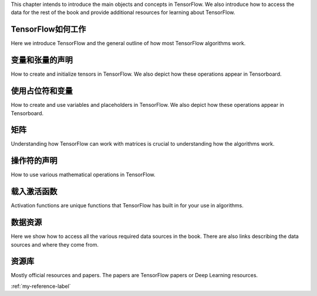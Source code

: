 This chapter intends to introduce the main objects and concepts in TensorFlow.  We also 
introduce how to access the data for the rest of the book and provide additional resources
for learning about TensorFlow.  

.. _my-reference-label:

TensorFlow如何工作
=================

Here we introduce TensorFlow and the general outline of how most TensorFlow algorithms work.
 
变量和张量的声明
===============

How to create and initialize tensors in TensorFlow.  We also depict how these operations appear in Tensorboard.

使用占位符和变量
===============

How to create and use variables and placeholders in TensorFlow.  We also depict how these operations appear in Tensorboard.



矩阵
======

Understanding how TensorFlow can work with matrices is crucial to understanding how the algorithms work.

操作符的声明
===========

How to use various mathematical operations in TensorFlow.

载入激活函数
==========

Activation functions are unique functions that TensorFlow has built in for your use in algorithms.

数据资源
=========

Here we show how to access all the various required data sources in the book. There are also links describing
the data sources and where they come from.

资源库
======

Mostly official resources and papers.  The papers are TensorFlow papers or Deep Learning resources.

:ref:`my-reference-label`
